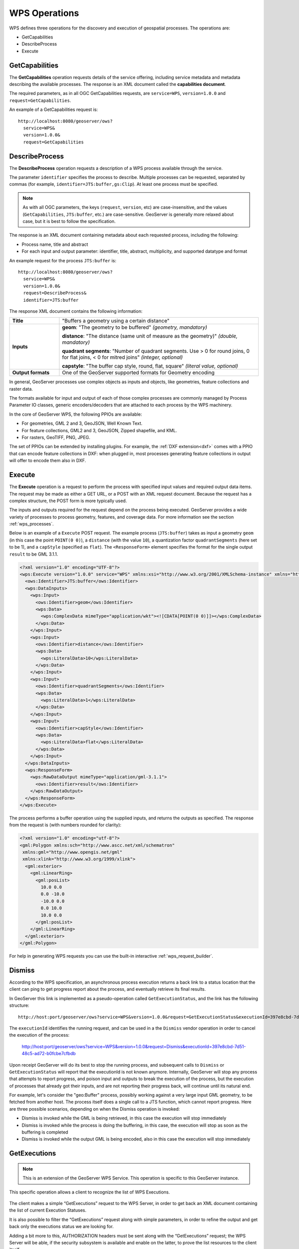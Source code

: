.. _wps_operations:

WPS Operations
==============

WPS defines three operations for the discovery and execution of geospatial processes.  
The operations are:

* GetCapabilities
* DescribeProcess
* Execute

.. _wps_getcaps:

GetCapabilities
---------------

The **GetCapabilities** operation requests details of the service offering,  
including service metadata and metadata describing the available processes.  
The response is an XML document called the **capabilities document**.

The required parameters, as in all OGC GetCapabilities requests, are ``service=WPS``, ``version=1.0.0`` and ``request=GetCapabilities``.

An example of a GetCapabilities request is::

  http://localhost:8080/geoserver/ows?
    service=WPS&
    version=1.0.0&
    request=GetCapabilities


DescribeProcess
----------------

The **DescribeProcess** operation requests a description of a WPS process available through the service.

The parameter ``identifier`` specifies the process to describe.  
Multiple processes can be requested, separated by commas (for example, ``identifier=JTS:buffer,gs:Clip``).
At least one process must be specified.

.. note:: As with all OGC parameters, the keys (``request``, ``version``, etc) are case-insensitive, and the values (``GetCapabilities``, ``JTS:buffer``, etc.) are case-sensitive.  GeoServer is generally more relaxed about case, but it is best to follow the specification.

The response is an XML document containing metadata about each requested process, including the following:
 
* Process name, title and abstract
* For each input and output parameter: identifier, title, abstract, multiplicity, and supported datatype and format

An example request for the process ``JTS:buffer`` is::

  http://localhost:8080/geoserver/ows?
    service=WPS&
    version=1.0.0&
    request=DescribeProcess&
    identifier=JTS:buffer

The response XML document contains the following information:

.. list-table:: 
   :widths: 20 80 

   * - **Title**
     - "Buffers a geometry using a certain distance"
   * - **Inputs**
     - **geom**: "The geometry to be buffered" *(geometry, mandatory)*
     
       **distance**: "The distance (same unit of measure as the geometry)" *(double, mandatory)*

       **quadrant segments**: "Number of quadrant segments. Use > 0 for round joins, 0 for flat joins, < 0 for mitred joins" *(integer, optional)*

       **capstyle**: "The buffer cap style, round, flat, square" *(literal value, optional)*
   * - **Output formats**
     - One of the GeoServer supported formats for Geometry encoding

In general, GeoServer processes use complex objects as inputs and objects, like geometries,
feature collections and raster data.

The formats available for input and output of each of those complex processes are commonly
managed by Process Parameter IO classes, generic encoders/decoders that are attached to each 
process by the WPS machinery.

In the core of GeoServer WPS, the following PPIOs are available:

* For geometries, GML 2 and 3, GeoJSON, Well Known Text.
* For feature collections, GML2 and 3, GeoJSON, Zipped shapefile, and KML.
* For rasters, GeoTIFF, PNG, JPEG.

The set of PPIOs can be extended by installing plugins. 
For example, the :ref:`DXF extension<dxf>` comes with a PPIO that can encode feature collections in DXF:
when plugged in, most processes generating feature collections in output will offer to 
encode them also in DXF.

Execute
-------

The **Execute** operation is a request to perform the process 
with specified input values and required output data items.
The request may be made as either a GET URL, or a POST with an XML request document.
Because the request has a complex structure, the POST form is more typically used.

The inputs and outputs required for the request depend on the process being executed.
GeoServer provides a wide variety of processes to process geometry, features, and coverage data. 
For more information see the section :ref:`wps_processes`.

Below is an example of a ``Execute`` POST request.  
The example process (``JTS:buffer``) takes as input 
a geometry ``geom`` (in this case the point ``POINT(0 0)``),
a ``distance`` (with the value ``10``),
a quantization factor ``quadrantSegments`` (here set to be 1),
and a ``capStyle`` (specified as ``flat``).
The ``<ResponseForm>`` element specifies the format for the single output ``result`` to be GML 3.1.1.

.. code-block:: xml

    <?xml version="1.0" encoding="UTF-8"?>
    <wps:Execute version="1.0.0" service="WPS" xmlns:xsi="http://www.w3.org/2001/XMLSchema-instance" xmlns="http://www.opengis.net/wps/1.0.0" xmlns:wfs="http://www.opengis.net/wfs" xmlns:wps="http://www.opengis.net/wps/1.0.0" xmlns:ows="http://www.opengis.net/ows/1.1" xmlns:gml="http://www.opengis.net/gml" xmlns:ogc="http://www.opengis.net/ogc" xmlns:wcs="http://www.opengis.net/wcs/1.1.1" xmlns:xlink="http://www.w3.org/1999/xlink" xsi:schemaLocation="http://www.opengis.net/wps/1.0.0 http://schemas.opengis.net/wps/1.0.0/wpsAll.xsd">
      <ows:Identifier>JTS:buffer</ows:Identifier>
      <wps:DataInputs>
        <wps:Input>
          <ows:Identifier>geom</ows:Identifier>
          <wps:Data>
            <wps:ComplexData mimeType="application/wkt"><![CDATA[POINT(0 0)]]></wps:ComplexData>
          </wps:Data>
        </wps:Input>
        <wps:Input>
          <ows:Identifier>distance</ows:Identifier>
          <wps:Data>
            <wps:LiteralData>10</wps:LiteralData>
          </wps:Data>
        </wps:Input>
        <wps:Input>
          <ows:Identifier>quadrantSegments</ows:Identifier>
          <wps:Data>
            <wps:LiteralData>1</wps:LiteralData>
          </wps:Data>
        </wps:Input>
        <wps:Input>
          <ows:Identifier>capStyle</ows:Identifier>
          <wps:Data>
            <wps:LiteralData>flat</wps:LiteralData>
          </wps:Data>
        </wps:Input>
      </wps:DataInputs>
      <wps:ResponseForm>
        <wps:RawDataOutput mimeType="application/gml-3.1.1">
          <ows:Identifier>result</ows:Identifier>
        </wps:RawDataOutput>
      </wps:ResponseForm>
    </wps:Execute>

The process performs a buffer operation using the supplied inputs,
and returns the outputs as specified.
The response from the request is (with numbers rounded for clarity):

.. code-block:: xml

    <?xml version="1.0" encoding="utf-8"?>
    <gml:Polygon xmlns:sch="http://www.ascc.net/xml/schematron"
     xmlns:gml="http://www.opengis.net/gml"
     xmlns:xlink="http://www.w3.org/1999/xlink">
      <gml:exterior>
        <gml:LinearRing>
          <gml:posList>
            10.0 0.0
            0.0 -10.0
            -10.0 0.0 
            0.0 10.0
            10.0 0.0
          </gml:posList>
        </gml:LinearRing>
      </gml:exterior>
    </gml:Polygon>

For help in generating WPS requests you can use the built-in interactive :ref:`wps_request_builder`.

Dismiss
-------

According to the WPS specification, an asynchronous process execution returns a back link to a status 
location that the client can ping to get progress report about the process, and eventually retrieve
its final results.

In GeoServer this link is implemented as a pseudo-operation called ``GetExecutionStatus``, and the link
has the following structure::

    http://host:port/geoserver/ows?service=WPS&version=1.0.0&request=GetExecutionStatus&executionId=397e8cbd-7d51-48c5-ad72-b0fcbe7cfbdb

The ``executionId`` identifies the running request, and can be used in a the ``Dismiss`` vendor
operation in order to cancel the execution of the process:

   http://host:port/geoserver/ows?service=WPS&version=1.0.0&request=Dismiss&executionId=397e8cbd-7d51-48c5-ad72-b0fcbe7cfbdb

Upon receipt GeoServer will do its best to stop the running process, and subsequent calls to ``Dismiss``
or ``GetExecutionStatus`` will report that the executionId is not known anymore.
Internally, GeoServer will stop any process that attempts to report progress, and poison input and
outputs to break the execution of the process, but the execution of processes that already got their
inputs, and are not reporting their progress back, will continue until its natural end.  

For example, let's consider the "geo:Buffer" process, possibly working against a very large input 
GML geometry, to be fetched from another host. The process itself does a single call to a  JTS function,
which cannot report progress. Here are three possible scenarios, depending on when the Dismiss operation is invoked:

* Dismiss is invoked while the GML is being retrieved, in this case the execution will stop immediately
* Dismiss is invoked while the process is doing the buffering, in this case, the execution will stop as soon as the buffering is completed
* Dismiss is invoked while the output GML is being encoded, also in this case the execution will stop immediately 

GetExecutions
-------------

.. note:: This is an extension of the GeoServer WPS Service. This operation is specific to this GeoServer instance.

This specific operation allows a client to recognize the list of WPS Executions.

.. figure:: images/getExecutions_001.png
   :align: center

The client makes a simple “GetExecutions” request to the WPS Server, in order to get back an XML document containing the list of current Execution Statuses.

It is also possible to filter the “GetExecutions” request along with simple parameters, in order to refine the output and get back only the executions status we are looking for.

Adding a bit more to this, AUTHORIZATION headers must be sent along with the “GetExecutions” request; the WPS Server will be able, if the security subsystem is available and enable on the latter, to prove the list resources to the client itself.

The operation will return only the list of available Executions the logged in user has started, except in the case it is an Administrator. In that case he will be able to get the whole list.

If the “lineage” option of the WPS Execute Request has been specified, the client will be able to retrieve the Execute Inputs values provided to the process Identifier.

StatusInfo Document
^^^^^^^^^^^^^^^^^^^

Refers to http://docs.opengeospatial.org/is/14-065/14-065.html 9.5 and extends it.

The StatusInfo document is used to provide identification and status information about jobs on a WPS server. The operation adds additional fields to the StatusInfo Document reporting also the WPS Process Identifier and other information on estimated execution and expiration time.

.. figure:: images/getExecutions_002.png
   :align: center


GetExecutionsOperation
^^^^^^^^^^^^^^^^^^^^^^

The GetExecutions Operation allows WPS clients to retrieve the list of available process jobs running on a WPS instance. The output is returned in the form of an XML document.

The GetExecutions Operation returns only the list of available Executions the logged in user has started, except in the case it is an Administrator. In that case he will be able to get the whole list.

.. figure:: images/getExecutions_003.png
   :align: center


GetExecutionsRequest
^^^^^^^^^^^^^^^^^^^^

The GetExecutions Request is a common structure for synchronous execution. It inherits basic properties from the RequestBaseType and contains additional elements that allow to filter out, refine and order the list of available Process Jobs.

.. figure:: images/getExecutions_004.png
   :align: center

.. figure:: images/getExecutions_005.png
   :align: center


GetExecutionsResponse
^^^^^^^^^^^^^^^^^^^^^

The GetExecutionsResponse it is always in the form of an XML document. Except in case of Exception, the response document will contain a list of StatusInfo elements filtered, refined or ordered accordingly to the specified parameters.

Response paging
^^^^^^^^^^^^^^^

Response paging is the ability of a client to scroll through a set of response values, N values at-a-time much like one scrolls through the response from a search engine one page at a time.

Similarly to the WFS 2.0.0 response paging mechanism (see See section “7.7.4.4 Response paging” of the specification), the output will show to the client the following attributes as part of the response document.

.. figure:: images/getExecutions_006.png
   :align: center


GetExecutionsExceptions
^^^^^^^^^^^^^^^^^^^^^^^

When a WPS server encounters an error while performing an GetExecutionsResponse, it shall return an exception report as specified in clause 8 of [OGC 06-121r9]. If appropriate, the server shall use additional exception codes as defined in this section.

.. figure:: images/getExecutions_007.png
   :align: center

Retrieve the WPS Execute Input values
^^^^^^^^^^^^^^^^^^^^^^^^^^^^^^^^^^^^^

The GetExecutions Operations tries (best-effort) to retrieve the Input values specified from the Execute Request **iff** the ``lineage`` option has been provided to the Execute Request.

Example requests with the ``lineage`` option active

.. code-block:: xml

    <?xml version="1.0" encoding="UTF-8"?>
    <wps:Execute version="1.0.0" service="WPS" xmlns:xsi="http://www.w3.org/2001/XMLSchema-instance" xmlns="http://www.opengis.net/wps/1.0.0" xmlns:wfs="http://www.opengis.net/wfs" xmlns:wps="http://www.opengis.net/wps/1.0.0" xmlns:ows="http://www.opengis.net/ows/1.1" xmlns:gml="http://www.opengis.net/gml" xmlns:ogc="http://www.opengis.net/ogc" xmlns:wcs="http://www.opengis.net/wcs/1.1.1" xmlns:xlink="http://www.w3.org/1999/xlink" xsi:schemaLocation="http://www.opengis.net/wps/1.0.0 http://schemas.opengis.net/wps/1.0.0/wpsAll.xsd">
      <ows:Identifier>JTS:convexHull</ows:Identifier>
      <wps:DataInputs>
        <wps:Input>
          <ows:Identifier>geom</ows:Identifier>
          <wps:Reference mimeType="application/wkt" xlink:href="http://www.geo-solutions.it/geoserver/wfs?" method="GET"/>
        </wps:Input>
      </wps:DataInputs>
      <wps:ResponseForm>
        <wps:ResponseDocument lineage="true" storeExecuteResponse="true" status="true">
          <wps:Output asReference="false">
            <ows:Identifier>result</ows:Identifier>
          </wps:Output>
        </wps:ResponseDocument>
      </wps:ResponseForm>
    </wps:Execute>
    
.. code-block:: xml

    <?xml version="1.0" encoding="UTF-8"?>
    <wps:Execute version="1.0.0" service="WPS" xmlns:xsi="http://www.w3.org/2001/XMLSchema-instance" xmlns="http://www.opengis.net/wps/1.0.0" xmlns:wfs="http://www.opengis.net/wfs" xmlns:wps="http://www.opengis.net/wps/1.0.0" xmlns:ows="http://www.opengis.net/ows/1.1" xmlns:gml="http://www.opengis.net/gml" xmlns:ogc="http://www.opengis.net/ogc" xmlns:wcs="http://www.opengis.net/wcs/1.1.1" xmlns:xlink="http://www.w3.org/1999/xlink" xsi:schemaLocation="http://www.opengis.net/wps/1.0.0 http://schemas.opengis.net/wps/1.0.0/wpsAll.xsd">
      <ows:Identifier>gs:BufferFeatureCollection</ows:Identifier>
      <wps:DataInputs>
        <wps:Input>
          <ows:Identifier>features</ows:Identifier>
          <wps:Reference mimeType="text/xml" xlink:href="http://geoserver/wps" method="POST">
            <wps:Body>
                <wps:Execute version="1.0.0" service="WPS" xmlns:xsi="http://www.w3.org/2001/XMLSchema-instance" xmlns="http://www.opengis.net/wps/1.0.0" xmlns:wfs="http://www.opengis.net/wfs" xmlns:wps="http://www.opengis.net/wps/1.0.0" xmlns:ows="http://www.opengis.net/ows/1.1" xmlns:gml="http://www.opengis.net/gml" xmlns:ogc="http://www.opengis.net/ogc" xmlns:wcs="http://www.opengis.net/wcs/1.1.1" xmlns:xlink="http://www.w3.org/1999/xlink" xsi:schemaLocation="http://www.opengis.net/wps/1.0.0 http://schemas.opengis.net/wps/1.0.0/wpsAll.xsd">
                  <ows:Identifier>gs:CollectGeometries</ows:Identifier>
                  <wps:DataInputs>
                    <wps:Input>
                      <ows:Identifier>features</ows:Identifier>
                      <wps:Reference mimeType="text/xml" xlink:href="http://geoserver/wfs" method="POST">
                        <wps:Body>
                          <wfs:GetFeature service="WFS" version="1.0.0" outputFormat="GML2" xmlns:geonode="http://www.geonode.org/">
                            <wfs:Query typeName="geonode:san_andres_y_providencia_administrative"/>
                          </wfs:GetFeature>
                        </wps:Body>
                      </wps:Reference>
                    </wps:Input>
                  </wps:DataInputs>
                  <wps:ResponseForm>
                    <wps:RawDataOutput lineage="true" mimeType="text/xml; subtype=gml/3.1.1">
                      <ows:Identifier>result</ows:Identifier>
                    </wps:RawDataOutput>
                  </wps:ResponseForm>
                </wps:Execute>
            </wps:Body>
          </wps:Reference>
        </wps:Input>
        <wps:Input>
          <ows:Identifier>distance</ows:Identifier>
          <wps:Data>
            <wps:LiteralData>0.005</wps:LiteralData>
          </wps:Data>
        </wps:Input>
      </wps:DataInputs>
      <wps:ResponseForm>
        <wps:ResponseDocument lineage="true" storeExecuteResponse="true" status="true">
          <wps:Output asReference="false">
            <ows:Identifier>result</ows:Identifier>
          </wps:Output>
        </wps:ResponseDocument>
      </wps:ResponseForm>
    </wps:Execute>

.. code-block:: xml

    <?xml version="1.0" encoding="UTF-8"?>
    <wps:Execute version="1.0.0" service="WPS" xmlns:xsi="http://www.w3.org/2001/XMLSchema-instance" xmlns="http://www.opengis.net/wps/1.0.0" xmlns:wfs="http://www.opengis.net/wfs" xmlns:wps="http://www.opengis.net/wps/1.0.0" xmlns:ows="http://www.opengis.net/ows/1.1" xmlns:gml="http://www.opengis.net/gml" xmlns:ogc="http://www.opengis.net/ogc" xmlns:wcs="http://www.opengis.net/wcs/1.1.1" xmlns:xlink="http://www.w3.org/1999/xlink" xsi:schemaLocation="http://www.opengis.net/wps/1.0.0 http://schemas.opengis.net/wps/1.0.0/wpsAll.xsd">
      <ows:Identifier>gs:Clip</ows:Identifier>
      <wps:DataInputs>
        <wps:Input>
          <ows:Identifier>features</ows:Identifier>
          <wps:Reference mimeType="text/xml" xlink:href="http://geoserver/wfs" method="POST">
            <wps:Body>
              <wfs:GetFeature service="WFS" version="1.0.0" outputFormat="GML2" xmlns:geonode="http://www.geonode.org/">
                <wfs:Query typeName="geonode:san_andres_y_providencia_administrative"/>
              </wfs:GetFeature>
            </wps:Body>
          </wps:Reference>
        </wps:Input>
        <wps:Input>
          <ows:Identifier>clip</ows:Identifier>
          <wps:Data>
            <wps:ComplexData mimeType="application/json"><![CDATA[{"type":"MultiLineString","coordinates":[[[-81.8254,12.199],[-81.8162,12.1827],[-81.812,12.1653],[-81.8156,12.1465],[-81.8269,12.1321],[-81.8433,12.123],[-81.8614,12.119],[-81.8795,12.1232],[-81.8953,12.1336],[-81.9049,12.1494],[-81.9087,12.1673],[-81.9054,12.1864],[-81.8938,12.2004],[-81.8795,12.2089],[-81.8593,12.2136],[-81.8399,12.2096],[-81.8254,12.199]],[[-81.6565,12.635],[-81.6808,12.6391],[-81.7085,12.6262],[-81.739,12.6046],[-81.7611,12.5775],[-81.775,12.5397],[-81.7708,12.5207],[-81.7667,12.4971],[-81.7701,12.4748],[-81.7646,12.4504],[-81.739,12.4369],[-81.7022,12.4389],[-81.6835,12.4578],[-81.6794,12.4883],[-81.6676,12.5153],[-81.651,12.541],[-81.66,12.5552],[-81.6489,12.5762],[-81.6274,12.5931],[-81.6309,12.6181],[-81.6565,12.635]],[[-81.2954,13.3496],[-81.3004,13.3132],[-81.3143,13.29],[-81.3413,13.2755],[-81.3731,13.2674],[-81.4058,13.2657],[-81.4335,13.2633],[-81.4531,13.2771],[-81.4574,13.3079],[-81.4663,13.3257],[-81.463,13.3476],[-81.447,13.3674],[-81.4228,13.3879],[-81.412,13.4126],[-81.403,13.4375],[-81.391,13.4582],[-81.3674,13.4687],[-81.3503,13.4574],[-81.3205,13.448],[-81.2941,13.4177],[-81.2846,13.3878],[-81.2954,13.3496]],[[-79.9333,14.9856],[-79.9333,15.5028]]]}]]></wps:ComplexData>
          </wps:Data>
        </wps:Input>
      </wps:DataInputs>
      <wps:ResponseForm>
        <wps:ResponseDocument lineage="true" storeExecuteResponse="true" status="true">
          <wps:Output asReference="false">
            <ows:Identifier>result</ows:Identifier>
          </wps:Output>
        </wps:ResponseDocument>
      </wps:ResponseForm>
    </wps:Execute>